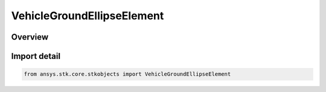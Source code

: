 VehicleGroundEllipseElement
===========================

.. py:class:: ansys.stk.core.stkobjects.VehicleGroundEllipseElement

   Bases: :py:class:`~ansys.stk.core.stkobjects.IVehicleGroundEllipseElement`

   Ground ellipse.

.. py:currentmodule:: VehicleGroundEllipseElement

Overview
--------


Import detail
-------------

.. code-block:: python

    from ansys.stk.core.stkobjects import VehicleGroundEllipseElement



